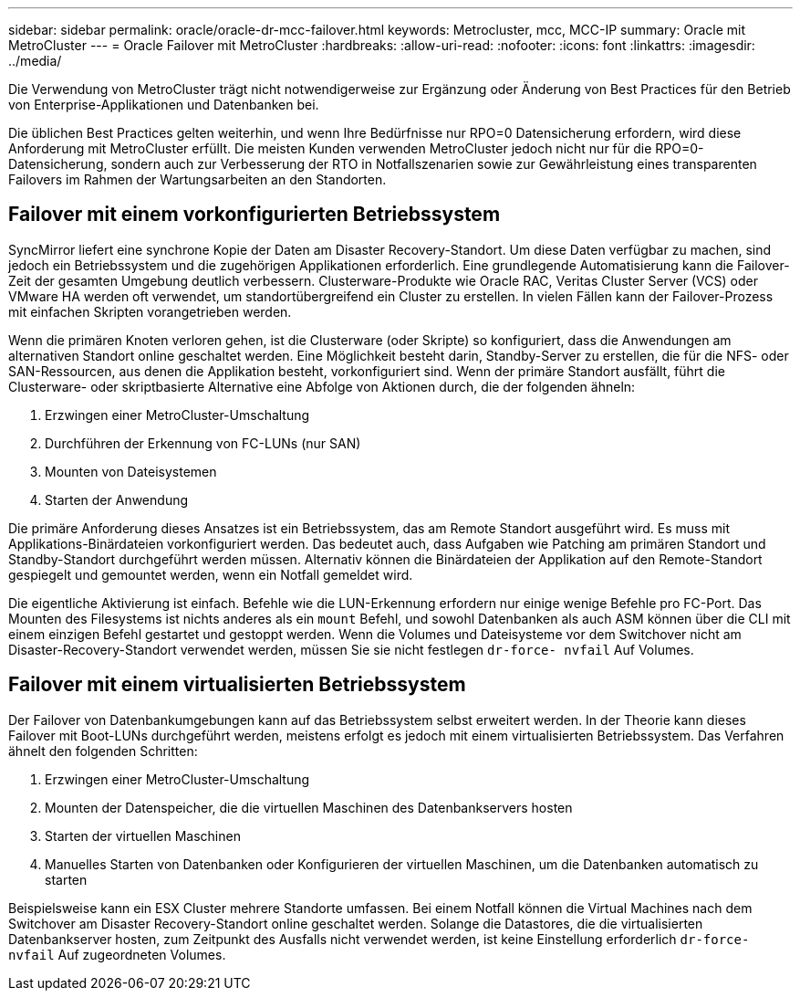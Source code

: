 ---
sidebar: sidebar 
permalink: oracle/oracle-dr-mcc-failover.html 
keywords: Metrocluster, mcc, MCC-IP 
summary: Oracle mit MetroCluster 
---
= Oracle Failover mit MetroCluster
:hardbreaks:
:allow-uri-read: 
:nofooter: 
:icons: font
:linkattrs: 
:imagesdir: ../media/


[role="lead"]
Die Verwendung von MetroCluster trägt nicht notwendigerweise zur Ergänzung oder Änderung von Best Practices für den Betrieb von Enterprise-Applikationen und Datenbanken bei.

Die üblichen Best Practices gelten weiterhin, und wenn Ihre Bedürfnisse nur RPO=0 Datensicherung erfordern, wird diese Anforderung mit MetroCluster erfüllt. Die meisten Kunden verwenden MetroCluster jedoch nicht nur für die RPO=0-Datensicherung, sondern auch zur Verbesserung der RTO in Notfallszenarien sowie zur Gewährleistung eines transparenten Failovers im Rahmen der Wartungsarbeiten an den Standorten.



== Failover mit einem vorkonfigurierten Betriebssystem

SyncMirror liefert eine synchrone Kopie der Daten am Disaster Recovery-Standort. Um diese Daten verfügbar zu machen, sind jedoch ein Betriebssystem und die zugehörigen Applikationen erforderlich. Eine grundlegende Automatisierung kann die Failover-Zeit der gesamten Umgebung deutlich verbessern. Clusterware-Produkte wie Oracle RAC, Veritas Cluster Server (VCS) oder VMware HA werden oft verwendet, um standortübergreifend ein Cluster zu erstellen. In vielen Fällen kann der Failover-Prozess mit einfachen Skripten vorangetrieben werden.

Wenn die primären Knoten verloren gehen, ist die Clusterware (oder Skripte) so konfiguriert, dass die Anwendungen am alternativen Standort online geschaltet werden. Eine Möglichkeit besteht darin, Standby-Server zu erstellen, die für die NFS- oder SAN-Ressourcen, aus denen die Applikation besteht, vorkonfiguriert sind. Wenn der primäre Standort ausfällt, führt die Clusterware- oder skriptbasierte Alternative eine Abfolge von Aktionen durch, die der folgenden ähneln:

. Erzwingen einer MetroCluster-Umschaltung
. Durchführen der Erkennung von FC-LUNs (nur SAN)
. Mounten von Dateisystemen
. Starten der Anwendung


Die primäre Anforderung dieses Ansatzes ist ein Betriebssystem, das am Remote Standort ausgeführt wird. Es muss mit Applikations-Binärdateien vorkonfiguriert werden. Das bedeutet auch, dass Aufgaben wie Patching am primären Standort und Standby-Standort durchgeführt werden müssen. Alternativ können die Binärdateien der Applikation auf den Remote-Standort gespiegelt und gemountet werden, wenn ein Notfall gemeldet wird.

Die eigentliche Aktivierung ist einfach. Befehle wie die LUN-Erkennung erfordern nur einige wenige Befehle pro FC-Port. Das Mounten des Filesystems ist nichts anderes als ein `mount` Befehl, und sowohl Datenbanken als auch ASM können über die CLI mit einem einzigen Befehl gestartet und gestoppt werden. Wenn die Volumes und Dateisysteme vor dem Switchover nicht am Disaster-Recovery-Standort verwendet werden, müssen Sie sie nicht festlegen `dr-force- nvfail` Auf Volumes.



== Failover mit einem virtualisierten Betriebssystem

Der Failover von Datenbankumgebungen kann auf das Betriebssystem selbst erweitert werden. In der Theorie kann dieses Failover mit Boot-LUNs durchgeführt werden, meistens erfolgt es jedoch mit einem virtualisierten Betriebssystem. Das Verfahren ähnelt den folgenden Schritten:

. Erzwingen einer MetroCluster-Umschaltung
. Mounten der Datenspeicher, die die virtuellen Maschinen des Datenbankservers hosten
. Starten der virtuellen Maschinen
. Manuelles Starten von Datenbanken oder Konfigurieren der virtuellen Maschinen, um die Datenbanken automatisch zu starten


Beispielsweise kann ein ESX Cluster mehrere Standorte umfassen. Bei einem Notfall können die Virtual Machines nach dem Switchover am Disaster Recovery-Standort online geschaltet werden. Solange die Datastores, die die virtualisierten Datenbankserver hosten, zum Zeitpunkt des Ausfalls nicht verwendet werden, ist keine Einstellung erforderlich `dr-force- nvfail` Auf zugeordneten Volumes.
